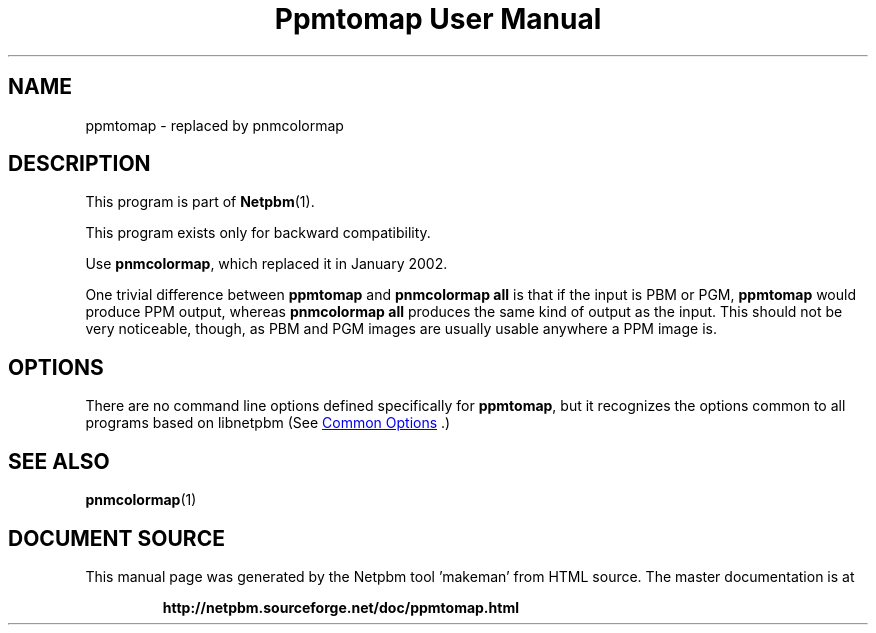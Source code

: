 \
.\" This man page was generated by the Netpbm tool 'makeman' from HTML source.
.\" Do not hand-hack it!  If you have bug fixes or improvements, please find
.\" the corresponding HTML page on the Netpbm website, generate a patch
.\" against that, and send it to the Netpbm maintainer.
.TH "Ppmtomap User Manual" 1 "06 January 2002" "netpbm documentation"

.SH NAME

ppmtomap - replaced by pnmcolormap

.UN description
.SH DESCRIPTION
.PP
This program is part of
.BR "Netpbm" (1)\c
\&.
.PP
This program exists only for backward compatibility.
.PP
Use \fBpnmcolormap\fP, which replaced it in January 2002.
.PP
One trivial difference between \fBppmtomap\fP and \fBpnmcolormap
all\fP is that if the input is PBM or PGM, \fBppmtomap\fP would
produce PPM output, whereas \fBpnmcolormap all\fP produces the same
kind of output as the input.  This should not be very noticeable,
though, as PBM and PGM images are usually usable anywhere a PPM image
is.

.UN options
.SH OPTIONS
.PP
There are no command line options defined specifically
for \fBppmtomap\fP, but it recognizes the options common to all
programs based on libnetpbm (See 
.UR index.html#commonoptions
 Common Options
.UE
\&.)

.UN seealso
.SH SEE ALSO
.BR "pnmcolormap" (1)\c
\&
.SH DOCUMENT SOURCE
This manual page was generated by the Netpbm tool 'makeman' from HTML
source.  The master documentation is at
.IP
.B http://netpbm.sourceforge.net/doc/ppmtomap.html
.PP